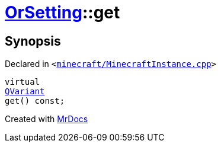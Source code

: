 [#OrSetting-get]
= xref:OrSetting.adoc[OrSetting]::get
:relfileprefix: ../
:mrdocs:


== Synopsis

Declared in `&lt;https://github.com/PrismLauncher/PrismLauncher/blob/develop/launcher/minecraft/MinecraftInstance.cpp#L150[minecraft&sol;MinecraftInstance&period;cpp]&gt;`

[source,cpp,subs="verbatim,replacements,macros,-callouts"]
----
virtual
xref:QVariant.adoc[QVariant]
get() const;
----



[.small]#Created with https://www.mrdocs.com[MrDocs]#
